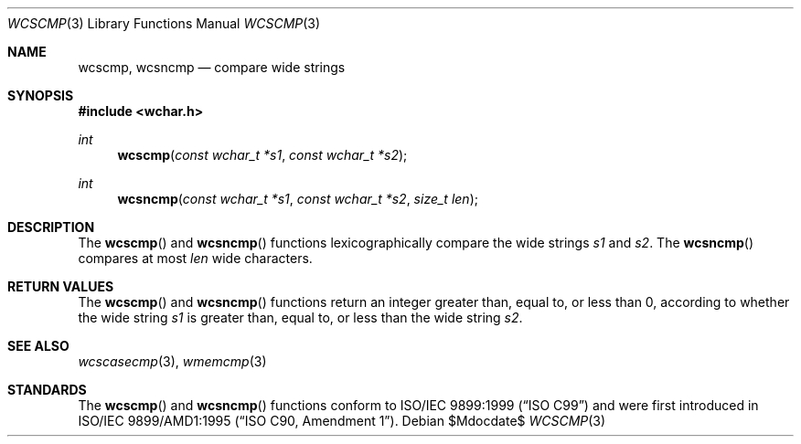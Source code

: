 .\" Copyright (c) 1990, 1991 The Regents of the University of California.
.\" All rights reserved.
.\"
.\" This code is derived from software contributed to Berkeley by
.\" Chris Torek and the American National Standards Committee X3,
.\" on Information Processing Systems.
.\"
.\" Redistribution and use in source and binary forms, with or without
.\" modification, are permitted provided that the following conditions
.\" are met:
.\" 1. Redistributions of source code must retain the above copyright
.\"    notice, this list of conditions and the following disclaimer.
.\" 2. Redistributions in binary form must reproduce the above copyright
.\"    notice, this list of conditions and the following disclaimer in the
.\"    documentation and/or other materials provided with the distribution.
.\" 3. Neither the name of the University nor the names of its contributors
.\"    may be used to endorse or promote products derived from this software
.\"    without specific prior written permission.
.\"
.\" THIS SOFTWARE IS PROVIDED BY THE REGENTS AND CONTRIBUTORS ``AS IS'' AND
.\" ANY EXPRESS OR IMPLIED WARRANTIES, INCLUDING, BUT NOT LIMITED TO, THE
.\" IMPLIED WARRANTIES OF MERCHANTABILITY AND FITNESS FOR A PARTICULAR PURPOSE
.\" ARE DISCLAIMED.  IN NO EVENT SHALL THE REGENTS OR CONTRIBUTORS BE LIABLE
.\" FOR ANY DIRECT, INDIRECT, INCIDENTAL, SPECIAL, EXEMPLARY, OR CONSEQUENTIAL
.\" DAMAGES (INCLUDING, BUT NOT LIMITED TO, PROCUREMENT OF SUBSTITUTE GOODS
.\" OR SERVICES; LOSS OF USE, DATA, OR PROFITS; OR BUSINESS INTERRUPTION)
.\" HOWEVER CAUSED AND ON ANY THEORY OF LIABILITY, WHETHER IN CONTRACT, STRICT
.\" LIABILITY, OR TORT (INCLUDING NEGLIGENCE OR OTHERWISE) ARISING IN ANY WAY
.\" OUT OF THE USE OF THIS SOFTWARE, EVEN IF ADVISED OF THE POSSIBILITY OF
.\" SUCH DAMAGE.
.\"
.\"	$OpenBSD: strcmp.3,v 1.10 2009/12/05 07:45:48 jmc Exp $
.\"
.Dd $Mdocdate$
.Dt WCSCMP 3
.Os
.Sh NAME
.Nm wcscmp ,
.Nm wcsncmp
.Nd compare wide strings
.Sh SYNOPSIS
.Fd #include <wchar.h>
.Ft int
.Fn wcscmp "const wchar_t *s1" "const wchar_t *s2"
.Ft int
.Fn wcsncmp "const wchar_t *s1" "const wchar_t *s2" "size_t len"
.Sh DESCRIPTION
The
.Fn wcscmp
and
.Fn wcsncmp
functions lexicographically compare the wide strings
.Fa s1
and
.Fa s2 .
The
.Fn wcsncmp
compares at most
.Fa len
wide characters.
.Sh RETURN VALUES
The
.Fn wcscmp
and
.Fn wcsncmp
functions return an integer greater than, equal to, or less than 0, according
to whether the wide string
.Fa s1
is greater than, equal to, or less than the wide string
.Fa s2 .
.Sh SEE ALSO
.Xr wcscasecmp 3 ,
.Xr wmemcmp 3
.Sh STANDARDS
The
.Fn wcscmp
and
.Fn wcsncmp
functions conform to
.St -isoC-99
and were first introduced in
.St -isoC-amd1 .
